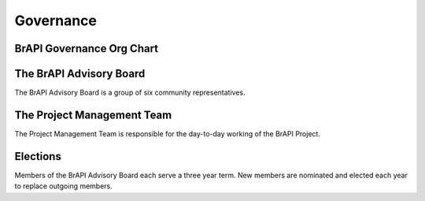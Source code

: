 Governance
==========

BrAPI Governance Org Chart
--------------------------

.. image:: images/BrAPI_org_structure.png
   :width: 800
   :alt: BrAPI Org Chart


The BrAPI Advisory Board
------------------------

The BrAPI Advisory Board is a group of six community representatives.


The Project Management Team
---------------------------

The Project Management Team is responsible for the day-to-day working of the BrAPI Project.

Elections
---------

Members of the BrAPI Advisory Board each serve a three year term. New members are nominated and elected each year to replace outgoing members.

